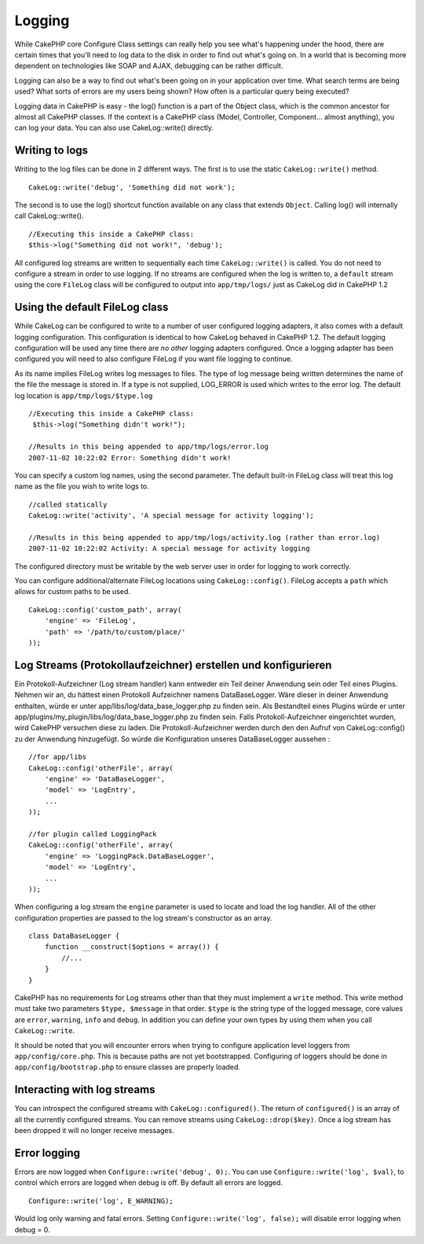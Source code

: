 Logging
#######

While CakePHP core Configure Class settings can really help you see
what's happening under the hood, there are certain times that you'll
need to log data to the disk in order to find out what's going on. In a
world that is becoming more dependent on technologies like SOAP and
AJAX, debugging can be rather difficult.

Logging can also be a way to find out what's been going on in your
application over time. What search terms are being used? What sorts of
errors are my users being shown? How often is a particular query being
executed?

Logging data in CakePHP is easy - the log() function is a part of the
Object class, which is the common ancestor for almost all CakePHP
classes. If the context is a CakePHP class (Model, Controller,
Component... almost anything), you can log your data. You can also use
CakeLog::write() directly.

Writing to logs
===============

Writing to the log files can be done in 2 different ways. The first is
to use the static ``CakeLog::write()`` method.

::

    CakeLog::write('debug', 'Something did not work');

The second is to use the log() shortcut function available on any class
that extends ``Object``. Calling log() will internally call
CakeLog::write().

::

    //Executing this inside a CakePHP class:
    $this->log("Something did not work!", 'debug');

All configured log streams are written to sequentially each time
``CakeLog::write()`` is called. You do not need to configure a stream in
order to use logging. If no streams are configured when the log is
written to, a ``default`` stream using the core ``FileLog`` class will
be configured to output into ``app/tmp/logs/`` just as CakeLog did in
CakePHP 1.2

Using the default FileLog class
===============================

While CakeLog can be configured to write to a number of user configured
logging adapters, it also comes with a default logging configuration.
This configuration is identical to how CakeLog behaved in CakePHP 1.2.
The default logging configuration will be used any time there are *no
other* logging adapters configured. Once a logging adapter has been
configured you will need to also configure FileLog if you want file
logging to continue.

As its name implies FileLog writes log messages to files. The type of
log message being written determines the name of the file the message is
stored in. If a type is not supplied, LOG\_ERROR is used which writes to
the error log. The default log location is ``app/tmp/logs/$type.log``

::

    //Executing this inside a CakePHP class:
     $this->log("Something didn't work!");
     
    //Results in this being appended to app/tmp/logs/error.log
    2007-11-02 10:22:02 Error: Something didn't work!

You can specify a custom log names, using the second parameter. The
default built-in FileLog class will treat this log name as the file you
wish to write logs to.

::

    //called statically
    CakeLog::write('activity', 'A special message for activity logging');
     
    //Results in this being appended to app/tmp/logs/activity.log (rather than error.log)
    2007-11-02 10:22:02 Activity: A special message for activity logging

The configured directory must be writable by the web server user in
order for logging to work correctly.

You can configure additional/alternate FileLog locations using
``CakeLog::config()``. FileLog accepts a ``path`` which allows for
custom paths to be used.

::

    CakeLog::config('custom_path', array(
        'engine' => 'FileLog',
        'path' => '/path/to/custom/place/'
    ));

Log Streams (Protokollaufzeichner) erstellen und konfigurieren
==============================================================

Ein Protokoll-Aufzeichner (Log stream handler) kann entweder ein Teil
deiner Anwendung sein oder Teil eines Plugins. Nehmen wir an, du hättest
einen Protokoll Aufzeichner namens DataBaseLogger. Wäre dieser in deiner
Anwendung enthalten, würde er unter app/libs/log/data\_base\_logger.php
zu finden sein. Als Bestandteil eines Plugins würde er unter
app/plugins/my\_plugin/libs/log/data\_base\_logger.php zu finden sein.
Falls Protokoll-Aufzeichner eingerichtet wurden, wird CakePHP versuchen
diese zu laden. Die Protokoll-Aufzeichner werden durch den den Aufruf
von CakeLog::config() zu der Anwendung hinzugefügt. So würde die
Konfiguration unseres DataBaseLogger aussehen :

::

    //for app/libs
    CakeLog::config('otherFile', array(
        'engine' => 'DataBaseLogger',
        'model' => 'LogEntry',
        ...
    ));

    //for plugin called LoggingPack
    CakeLog::config('otherFile', array(
        'engine' => 'LoggingPack.DataBaseLogger',
        'model' => 'LogEntry',
        ...
    ));

When configuring a log stream the ``engine`` parameter is used to locate
and load the log handler. All of the other configuration properties are
passed to the log stream's constructor as an array.

::

    class DataBaseLogger {
        function __construct($options = array()) {
            //...
        }
    }

CakePHP has no requirements for Log streams other than that they must
implement a ``write`` method. This write method must take two parameters
``$type, $message`` in that order. ``$type`` is the string type of the
logged message, core values are ``error``, ``warning``, ``info`` and
``debug``. In addition you can define your own types by using them when
you call ``CakeLog::write``.

It should be noted that you will encounter errors when trying to
configure application level loggers from ``app/config/core.php``. This
is because paths are not yet bootstrapped. Configuring of loggers should
be done in ``app/config/bootstrap.php`` to ensure classes are properly
loaded.

Interacting with log streams
============================

You can introspect the configured streams with
``CakeLog::configured()``. The return of ``configured()`` is an array of
all the currently configured streams. You can remove streams using
``CakeLog::drop($key)``. Once a log stream has been dropped it will no
longer receive messages.

Error logging
=============

Errors are now logged when ``Configure::write('debug', 0);``. You can
use ``Configure::write('log', $val)``, to control which errors are
logged when debug is off. By default all errors are logged.

::

    Configure::write('log', E_WARNING);

Would log only warning and fatal errors. Setting
``Configure::write('log', false);`` will disable error logging when
debug = 0.
